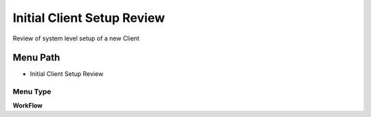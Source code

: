 
.. _functional-guide/menu/menu-initial-client-setup-review:

===========================
Initial Client Setup Review
===========================

Review of system level setup of a new  Client

Menu Path
=========


* Initial Client Setup Review

Menu Type
---------
\ **WorkFlow**\ 

